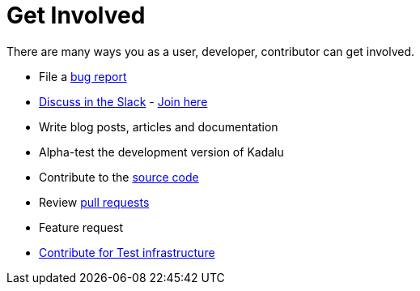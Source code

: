 = Get Involved

There are many ways you as a user, developer, contributor can get involved.

- File a https://github.com/kadalu/kadalu/issues/new[bug report]
- https://kadalu.slack.com[Discuss in the Slack] - https://join.slack.com/t/kadalu/shared_invite/enQtNzg1ODQ0MDA5NTM2LWMzMTc5ZTJmMjk4MzI0YWVhOGFlZTJjZjY5MDNkZWI0Y2VjMDBlNzVkZmI1NWViN2U3MDNlNDJhNjE5OTBlOGU[Join here]
- Write blog posts, articles and documentation
- Alpha-test the development version of Kadalu
- Contribute to the https://github.com/kadalu/[source code]
- Review https://github.com/kadalu/kadalu/pulls[pull requests]
- Feature request
- mailto:support@kadalu.io[Contribute for Test infrastructure]
